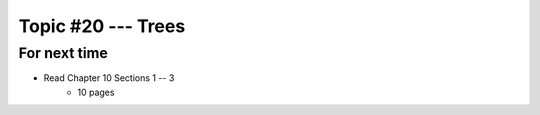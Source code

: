 *******************
Topic #20 --- Trees
*******************



For next time
=============

* Read Chapter 10 Sections 1 -- 3
    * 10 pages
